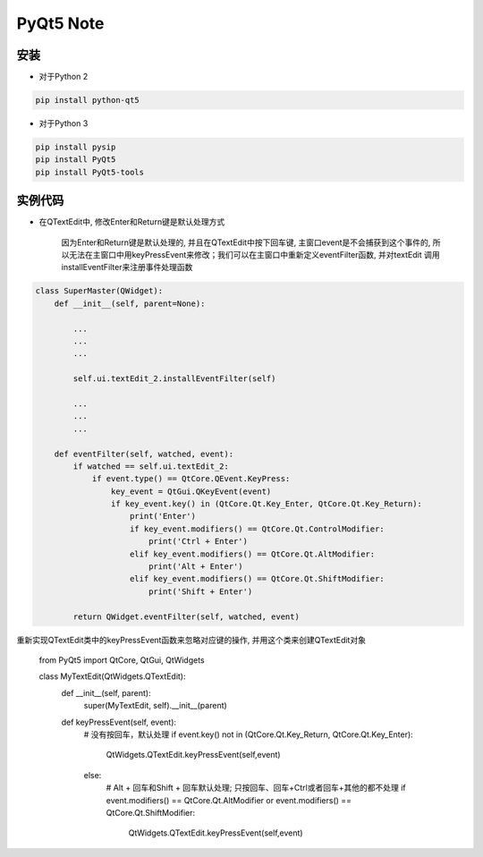 PyQt5 Note
===========

安装
-------

* 对于Python 2

.. code::

    pip install python-qt5


* 对于Python 3
    
.. code::

    pip install pysip
    pip install PyQt5
    pip install PyQt5-tools


实例代码
-----------

* 在QTextEdit中, 修改Enter和Return键是默认处理方式

    因为Enter和Return键是默认处理的, 并且在QTextEdit中按下回车键, 主窗口event是不会捕获到这个事件的, 
    所以无法在主窗口中用keyPressEvent来修改；我们可以在主窗口中重新定义eventFilter函数, 并对textEdit
    调用installEventFilter来注册事件处理函数
    
.. code::

    class SuperMaster(QWidget):
        def __init__(self, parent=None):
            
            ...
            ...
            ...

            self.ui.textEdit_2.installEventFilter(self)

            ...
            ...
            ...

        def eventFilter(self, watched, event):
            if watched == self.ui.textEdit_2:
                if event.type() == QtCore.QEvent.KeyPress:
                    key_event = QtGui.QKeyEvent(event)
                    if key_event.key() in (QtCore.Qt.Key_Enter, QtCore.Qt.Key_Return):
                        print('Enter')
                        if key_event.modifiers() == QtCore.Qt.ControlModifier:
                            print('Ctrl + Enter')
                        elif key_event.modifiers() == QtCore.Qt.AltModifier:
                            print('Alt + Enter')
                        elif key_event.modifiers() == QtCore.Qt.ShiftModifier:
                            print('Shift + Enter')

            return QWidget.eventFilter(self, watched, event)

重新实现QTextEdit类中的keyPressEvent函数来忽略对应键的操作, 并用这个类来创建QTextEdit对象

    from PyQt5 import QtCore, QtGui, QtWidgets

    class MyTextEdit(QtWidgets.QTextEdit):
        def __init__(self, parent):
            super(MyTextEdit, self).__init__(parent)
        
        def keyPressEvent(self, event):
            # 没有按回车，默认处理
            if event.key() not in (QtCore.Qt.Key_Return, QtCore.Qt.Key_Enter):
                QtWidgets.QTextEdit.keyPressEvent(self,event)
            else:
                # Alt + 回车和Shift + 回车默认处理; 只按回车、回车+Ctrl或者回车+其他的都不处理
                if event.modifiers() == QtCore.Qt.AltModifier or event.modifiers() == QtCore.Qt.ShiftModifier:
                    QtWidgets.QTextEdit.keyPressEvent(self,event)








